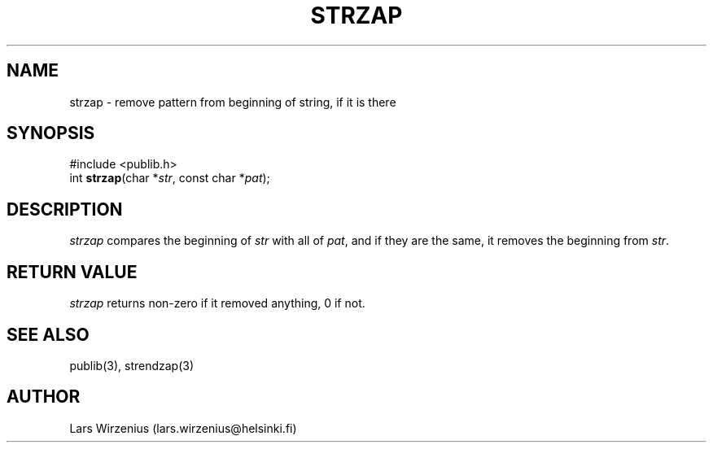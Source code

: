 .\" part of publib
.\" "@(#)publib-strutil:$Id: strzap.3,v 1.2 1994/07/22 12:22:53 liw Exp $"
.\"
.TH STRZAP 3 "C Programmer's Manual" Publib "C Programmer's Manual"
.SH NAME
strzap \- remove pattern from beginning of string, if it is there
.SH SYNOPSIS
.nf
#include <publib.h>
int \fBstrzap\fR(char *\fIstr\fR, const char *\fIpat\fR);
.SH DESCRIPTION
\fIstrzap\fR compares the beginning of \fIstr\fR with all of \fIpat\fR,
and if they are the same, it removes the beginning from \fIstr\fR.
.SH "RETURN VALUE"
\fIstrzap\fR returns non-zero if it removed anything, 0 if not.
.SH "SEE ALSO"
publib(3), strendzap(3)
.SH AUTHOR
Lars Wirzenius (lars.wirzenius@helsinki.fi)
